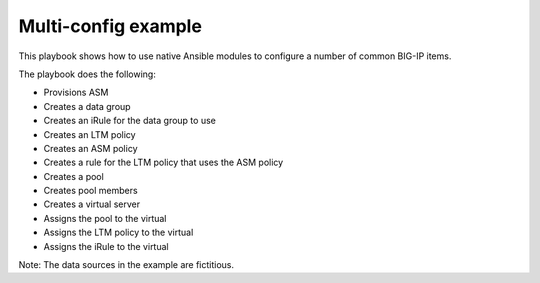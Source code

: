 Multi-config example
====================

This playbook shows how to use native Ansible modules to configure a number of common BIG-IP items.

The playbook does the following:

* Provisions ASM
* Creates a data group
* Creates an iRule for the data group to use
* Creates an LTM policy
* Creates an ASM policy
* Creates a rule for the LTM policy that uses the ASM policy
* Creates a pool
* Creates pool members
* Creates a virtual server
* Assigns the pool to the virtual
* Assigns the LTM policy to the virtual
* Assigns the iRule to the virtual

Note: The data sources in the example are fictitious.
